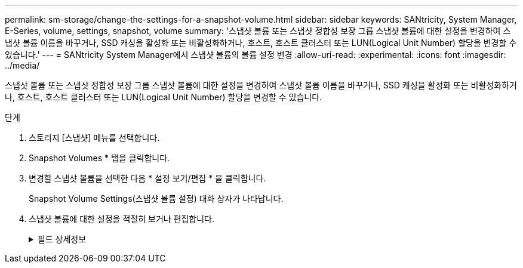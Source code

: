 ---
permalink: sm-storage/change-the-settings-for-a-snapshot-volume.html 
sidebar: sidebar 
keywords: SANtricity, System Manager, E-Series, volume, settings, snapshot, volume 
summary: '스냅샷 볼륨 또는 스냅샷 정합성 보장 그룹 스냅샷 볼륨에 대한 설정을 변경하여 스냅샷 볼륨 이름을 바꾸거나, SSD 캐싱을 활성화 또는 비활성화하거나, 호스트, 호스트 클러스터 또는 LUN(Logical Unit Number) 할당을 변경할 수 있습니다.' 
---
= SANtricity System Manager에서 스냅샷 볼륨의 볼륨 설정 변경
:allow-uri-read: 
:experimental: 
:icons: font
:imagesdir: ../media/


[role="lead"]
스냅샷 볼륨 또는 스냅샷 정합성 보장 그룹 스냅샷 볼륨에 대한 설정을 변경하여 스냅샷 볼륨 이름을 바꾸거나, SSD 캐싱을 활성화 또는 비활성화하거나, 호스트, 호스트 클러스터 또는 LUN(Logical Unit Number) 할당을 변경할 수 있습니다.

.단계
. 스토리지 [스냅샷] 메뉴를 선택합니다.
. Snapshot Volumes * 탭을 클릭합니다.
. 변경할 스냅샷 볼륨을 선택한 다음 * 설정 보기/편집 * 을 클릭합니다.
+
Snapshot Volume Settings(스냅샷 볼륨 설정) 대화 상자가 나타납니다.

. 스냅샷 볼륨에 대한 설정을 적절히 보거나 편집합니다.
+
.필드 상세정보
[%collapsible]
====
[cols="25h,~"]
|===
| 설정 | 설명 


 a| 
* 스냅샷 볼륨 *



 a| 
이름
 a| 
스냅샷 볼륨의 이름을 변경할 수 있습니다.



 a| 
할당 대상
 a| 
스냅샷 볼륨에 대한 호스트 또는 호스트 클러스터 할당을 변경할 수 있습니다.



 a| 
LUN을 클릭합니다
 a| 
스냅샷 볼륨에 대한 LUN 할당을 변경할 수 있습니다.



 a| 
SSD 캐시
 a| 
SSD(Solid State Disk)에서 읽기 전용 캐싱을 설정/해제할 수 있습니다.



 a| 
* 관련 개체 *



 a| 
스냅샷 이미지
 a| 
스냅샷 볼륨과 연결된 스냅샷 이미지를 볼 수 있습니다. 스냅샷 이미지는 특정 시점에 캡처된 볼륨 데이터의 논리적 복사본입니다. 복원 지점과 마찬가지로 스냅샷 이미지를 통해 알려진 양호한 데이터 집합으로 롤백할 수 있습니다. 호스트가 스냅샷 이미지를 액세스할 수는 있지만 해당 이미지를 직접 읽거나 쓸 수는 없습니다.



 a| 
기본 볼륨
 a| 
스냅샷 볼륨과 연결된 기본 볼륨을 볼 수 있습니다. 기본 볼륨은 스냅샷 이미지가 생성되는 원본입니다. 일반 볼륨이거나 씬 볼륨일 수 있으며 일반적으로 호스트에 할당됩니다. 기본 볼륨은 볼륨 그룹 또는 디스크 풀에 상주할 수 있습니다.



 a| 
스냅샷 그룹
 a| 
스냅샷 볼륨과 연결된 스냅샷 그룹을 볼 수 있습니다. 스냅샷 그룹은 단일 기본 볼륨의 스냅샷 이미지 모음입니다.

|===
====

